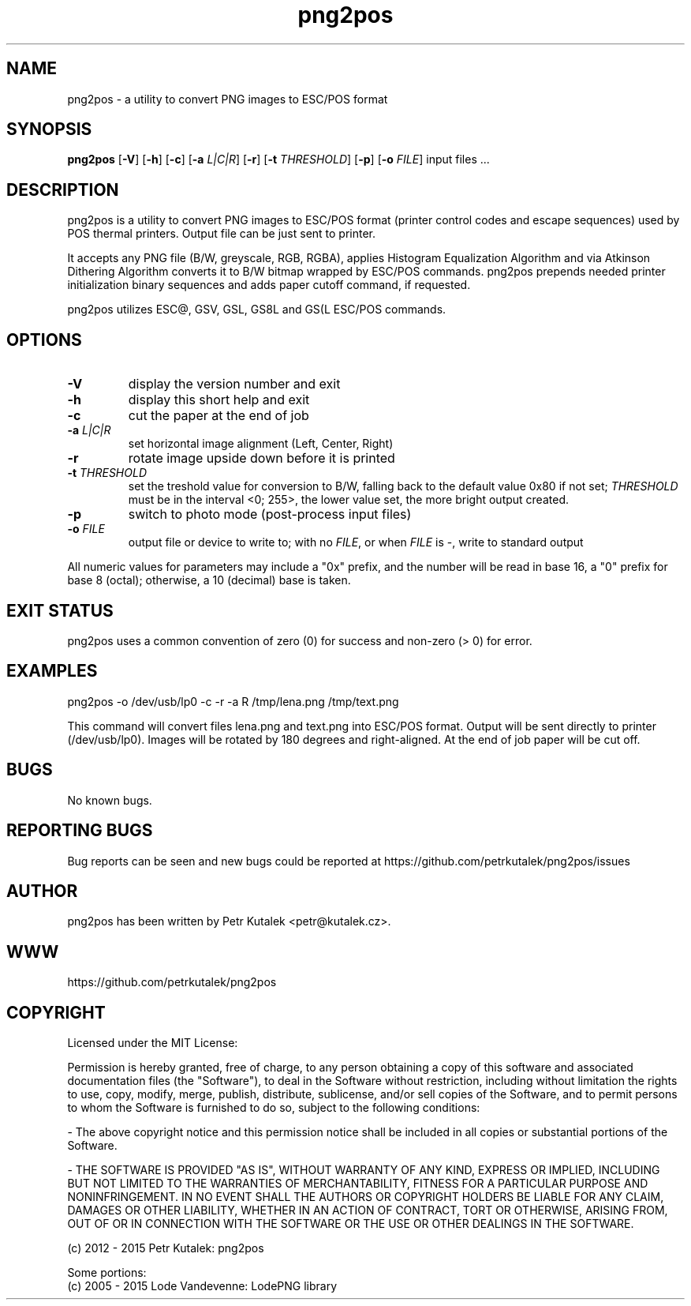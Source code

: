 .TH png2pos 1
.SH NAME
png2pos \- a utility to convert PNG images to ESC/POS format
.SH SYNOPSIS
\fBpng2pos\fR
[\fB\-V\fR]
[\fB\-h\fR]
[\fB\-c\fR]
[\fB\-a\fR \fIL|C|R\fR]
[\fB\-r\fR]
[\fB\-t\fR \fITHRESHOLD\fR]
[\fB\-p\fR]
[\fB\-o\fR \fIFILE\fR]
input files ...
.SH DESCRIPTION
png2pos is a utility to convert PNG images to ESC/POS format (printer control codes and escape sequences) used by POS thermal printers.
Output file can be just sent to printer.
.PP
It accepts any PNG file (B/W, greyscale, RGB, RGBA), applies Histogram Equalization Algorithm and via Atkinson Dithering Algorithm
converts it to B/W bitmap wrapped by ESC/POS commands.
png2pos prepends needed printer initialization binary sequences and adds paper cutoff command, if requested.
.PP
png2pos utilizes ESC@, GSV, GSL, GS8L and GS(L ESC/POS commands.
.SH OPTIONS
.TP
.BR \-V
display the version number and exit
.TP
.BR \-h
display this short help and exit
.TP
.BR \-c
cut the paper at the end of job
.TP
.BR "\-a \fIL|C|R\fR"
set horizontal image alignment (Left, Center, Right)
.TP
.BR \-r
rotate image upside down before it is printed
.TP
.BR "\-t \fITHRESHOLD\fR"
set the treshold value for conversion to B/W, falling back to the default value 0x80 if not set;
\fITHRESHOLD\fR must be in the interval <0; 255>, the lower value set, the more bright output created.
.TP
.BR \-p
switch to photo mode (post-process input files)
.TP
.BR "\-o \fIFILE\fR"
output file or device to write to; with no \fIFILE\fR, or when \fIFILE\fR is -, write to standard output
.PP
All numeric values for parameters may include a "0x" prefix, and the number will be read in base 16,
a "0" prefix for base 8 (octal); otherwise, a 10 (decimal) base is taken.
.SH "EXIT STATUS"
png2pos uses a common convention of zero (0) for success and non-zero (> 0) for error.
.SH EXAMPLES
.nf
png2pos -o /dev/usb/lp0 -c -r -a R /tmp/lena.png /tmp/text.png
.fi
.PP
This command will convert files lena.png and text.png into ESC/POS format. Output will be sent directly to printer (/dev/usb/lp0).
Images will be rotated by 180 degrees and right-aligned. At the end of job paper will be cut off.
.SH BUGS
No known bugs.
.SH REPORTING BUGS
Bug reports can be seen and new bugs could be reported at https://github.com/petrkutalek/png2pos/issues
.SH AUTHOR
png2pos has been written by Petr Kutalek <petr@kutalek.cz>.
.SH WWW
https://github.com/petrkutalek/png2pos
.SH COPYRIGHT
Licensed under the MIT License:
.PP
Permission is hereby granted, free of charge, to any person obtaining a copy of this software and associated documentation files (the "Software"), to deal in the Software without restriction, including without limitation the rights to use, copy, modify, merge, publish, distribute, sublicense, and/or sell copies of the Software, and to permit persons to whom the Software is furnished to do so, subject to the following conditions:
.PP
- The above copyright notice and this permission notice shall be included in all copies or substantial portions of the Software.
.PP
- THE SOFTWARE IS PROVIDED "AS IS", WITHOUT WARRANTY OF ANY KIND, EXPRESS OR IMPLIED, INCLUDING BUT NOT LIMITED TO THE WARRANTIES OF MERCHANTABILITY, FITNESS FOR A PARTICULAR PURPOSE AND NONINFRINGEMENT. IN NO EVENT SHALL THE AUTHORS OR COPYRIGHT HOLDERS BE LIABLE FOR ANY CLAIM, DAMAGES OR OTHER LIABILITY, WHETHER IN AN ACTION OF CONTRACT, TORT OR OTHERWISE, ARISING FROM, OUT OF OR IN CONNECTION WITH THE SOFTWARE OR THE USE OR OTHER DEALINGS IN THE SOFTWARE.
.PP
(c) 2012 - 2015 Petr Kutalek: png2pos
.PP
Some portions:
.br
(c) 2005 - 2015 Lode Vandevenne: LodePNG library
